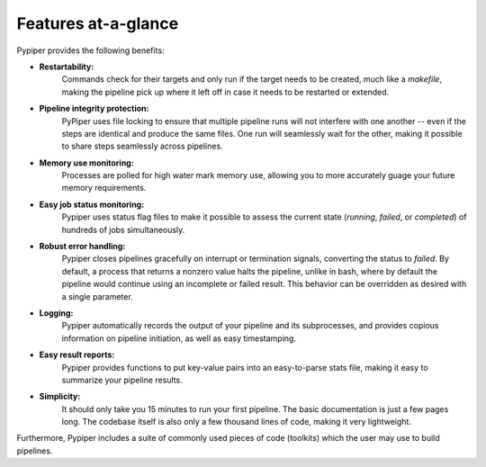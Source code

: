 
Features at-a-glance
=========================
Pypiper provides the following benefits:

.. image:: _static/pypiper.svg

-   **Restartability:**
	Commands check for their targets and only run if the target needs to be created, much like a `makefile`, making the pipeline pick up where it left off in case it needs to be restarted or extended.
-   **Pipeline integrity protection:**
	PyPiper uses file locking to ensure that multiple pipeline runs will not interfere with one another -- even if the steps are identical and produce the same files. One run will seamlessly wait for the other, making it possible to share steps seamlessly across pipelines.
-   **Memory use monitoring:**
	Processes are polled for high water mark memory use, allowing you to more accurately guage your future memory requirements.
-   **Easy job status monitoring:**
	Pypiper uses status flag files to make it possible to assess the current state (`running`, `failed`, or `completed`) of hundreds of jobs simultaneously.
-   **Robust error handling:**
	Pypiper closes pipelines gracefully on interrupt or termination signals, converting the status to `failed`. By default, a process that returns a nonzero value halts the pipeline, unlike in bash, where by default the pipeline would continue using an incomplete or failed result. This behavior can be overridden as desired with a single parameter.
-   **Logging:**
	Pypiper automatically records the output of your pipeline and its subprocesses, and provides copious information on pipeline initiation, as well as easy timestamping.
-   **Easy result reports:**
	Pypiper provides functions to put key-value pairs into an easy-to-parse stats file, making it easy to summarize your pipeline results.
-   **Simplicity:**
	It should only take you 15 minutes to run your first pipeline. The basic documentation is just a few pages long. The codebase itself is also only a few thousand lines of code, making it very lightweight.


Furthermore, Pypiper includes a suite of commonly used pieces of code (toolkits) which the user may use to build pipelines.

